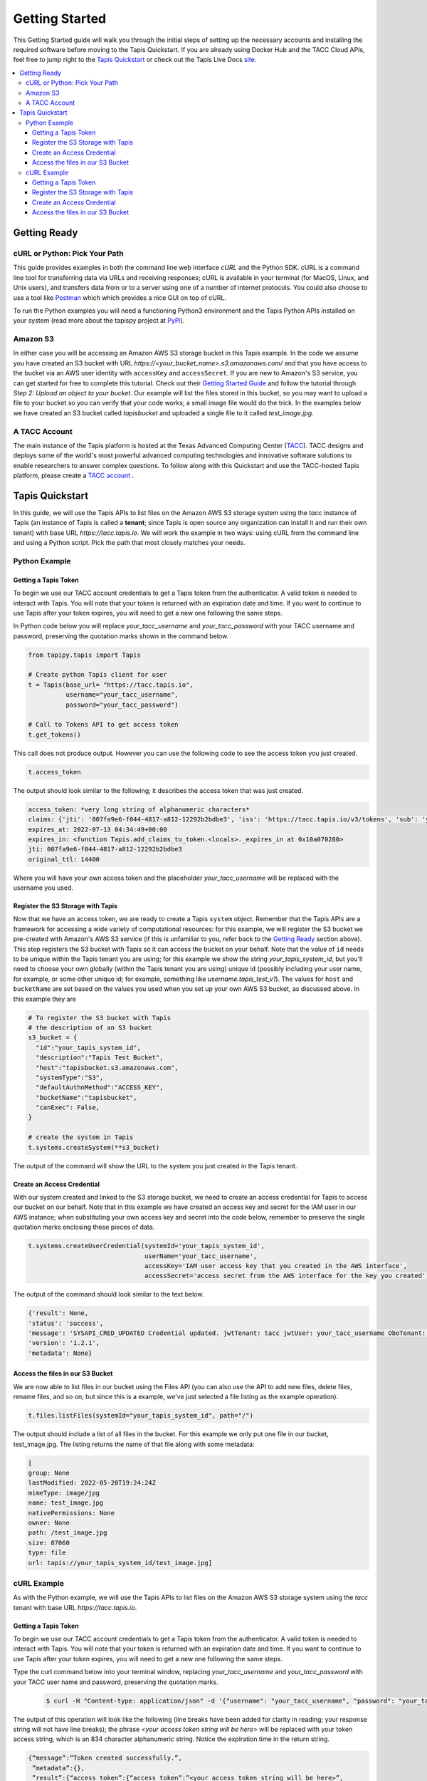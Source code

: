 .. _getting-started:

###############
Getting Started
###############

This Getting Started guide will walk you through the initial steps of setting up
the necessary accounts and installing
the required software before moving to the Tapis Quickstart. If
you are already using Docker Hub and the TACC Cloud APIs, feel free to jump
right to the `Tapis Quickstart`_ or check
out the Tapis Live Docs `site <https://tapis-project.github.io/live-docs/>`_.

.. contents:: :local:

Getting Ready
=============

cURL or Python: Pick Your Path
------------------------------

This guide provides examples in both the command line web interface *cURL* and the Python SDK. cURL is a command line tool for transferring data via URLs and receiving responses; cURL is available in your terminal (for MacOS, Linux, and Unix users), and transfers data from or to a server using one of a number of internet protocols. You could also choose to use a tool like
`Postman <https://www.postman.com>`_ which which provides a nice GUI on top of cURL.

To run the Python examples you will need a functioning Python3 environment and the Tapis Python APIs installed on your system (read more about the tapispy project at `PyPi <https://pypi.org/project/tapipy/>`_).

Amazon S3
---------

In either case you will be accessing an Amazon AWS S3 storage bucket in this Tapis example. In the code we assume you have created an S3 bucket with URL *https://<your_bucket_name>.s3.amazonaws.com/*
and that you have access to the bucket via an AWS user identity with ``accessKey`` and ``accessSecret``. If you are new to Amazon's S3 service, you can get started for free to complete this tutorial. Check out their `Getting Started Guide <https://docs.aws.amazon.com/AmazonS3/latest/userguide/GetStartedWithS3.html>`_ and follow the tutorial through *Step 2: Upload an object to your bucket*. Our example will list the files stored in this bucket, so you may want to upload a file to your bucket so you can verify that your code works; a small image file would do the trick. In the examples below we have created an S3 bucket called *tapisbucket* and uploaded a single file to it called *test_image.jpg*.

A TACC Account
--------------

The main instance of the Tapis platform is hosted at the Texas Advanced
Computing Center (`TACC <https://tacc.utexas.edu>`_).
TACC designs and deploys some of the world's most powerful advanced computing
technologies and innovative software solutions to enable researchers to answer
complex questions.  To follow along with this Quickstart and use the
TACC-hosted Tapis platform, please
create a `TACC account <https://portal.tacc.utexas.edu/account-request>`__ .


Tapis Quickstart
================

In this guide, we will use the Tapis APIs to list files on the Amazon AWS S3 storage system using the
*tacc* instance of Tapis (an instance of Tapis is called a **tenant**; since Tapis is open source any organization can install it and run their own tenant) with base URL *https://tacc.tapis.io*. We will work the example in two ways: using cURL from the command line and using a Python script. Pick the path that most closely matches your needs.

Python Example
---------------------


Getting a Tapis Token
^^^^^^^^^^^^^^^^^^^^^

To begin we use our TACC account credentials to get a Tapis token from the authenticator. A valid token is needed
to interact with Tapis. You will note that your token is returned with an expiration date and time. If
you want to continue to use Tapis after your token expires, you will need to get a new one following the same
steps.

In Python code below you will replace *your_tacc_username* and *your_tacc_password* with your TACC username and password, preserving the quotation marks shown in the command below.

.. code-block:: python

  from tapipy.tapis import Tapis

  # Create python Tapis client for user
  t = Tapis(base_url= "https://tacc.tapis.io",
            username="your_tacc_username",
            password="your_tacc_password")

  # Call to Tokens API to get access token
  t.get_tokens()

This call does not produce output. However you can use the following code to see the access token you just created.

.. code-block:: python

    t.access_token

The output should look similar to the following; it describes the access token that was just created.

.. code-block:: text

    access_token: *very long string of alphanumeric characters*
    claims: {'jti': '007fa9e6-f044-4817-a812-12292b2bdbe3', 'iss': 'https://tacc.tapis.io/v3/tokens', 'sub': 'your_tacc_username', 'tapis/tenant_id': 'tacc', 'tapis/token_type': 'access', 'tapis/delegation': False, 'tapis/delegation_sub': None, 'tapis/username': 'your_tacc_username', 'tapis/account_type': 'user', 'exp': 1657686889, 'tapis/client_id': None, 'tapis/grant_type': 'password'}
    expires_at: 2022-07-13 04:34:49+00:00
    expires_in: <function Tapis.add_claims_to_token.<locals>._expires_in at 0x10a070280>
    jti: 007fa9e6-f044-4817-a812-12292b2bdbe3
    original_ttl: 14400

Where you will have your own access token and the placeholder *your_tacc_username* will be replaced with the username you used.

Register the S3 Storage with Tapis
^^^^^^^^^^^^^^^^^^^^^^^^^^^^^^^^^^

Now that we have an access token, we are ready to create a Tapis ``system`` object. Remember that the Tapis APIs are a framework for accessing a wide variety of computational resources: for this example, we will register the S3 bucket we pre-created with Amazon's AWS S3 service (if this is unfamiliar to you, refer back to the `Getting Ready`_ section above). This step registers the S3 bucket with Tapis so it can access the bucket on your behalf. Note that the value of ``id`` needs to be unique within the Tapis tenant you are using; for this example we show the string *your_tapis_system_id*, but you'll need to choose your own globally (within the Tapis tenant you are using) unique id (possibly including your user name, for example, or some other unique id; for example, something like *username.tapis_test_v1*). The values for ``host`` and ``bucketName`` are set based on the values you used when you set up your own AWS S3 bucket, as discussed above. In this example they are

.. code-block:: python

    # To register the S3 bucket with Tapis
    # the description of an S3 bucket
    s3_bucket = {
      "id":"your_tapis_system_id",
      "description":"Tapis Test Bucket",
      "host":"tapisbucket.s3.amazonaws.com",
      "systemType":"S3",
      "defaultAuthnMethod":"ACCESS_KEY",
      "bucketName":"tapisbucket",
      "canExec": False,
    }

    # create the system in Tapis
    t.systems.createSystem(**s3_bucket)

The output of the command will show the URL to the system you just created in the Tapis tenant.

Create an Access Credential
^^^^^^^^^^^^^^^^^^^^^^^^^^^

With our system created and linked to the S3 storage bucket, we need to create an access credential for Tapis to access our bucket on our behalf. Note that in this example we have created an access key and secret for the IAM user in our AWS instance; when substituting your own access key and secret into the code below, remember to preserve the single quotation marks enclosing these pieces of data.

.. code-block:: python

    t.systems.createUserCredential(systemId='your_tapis_system_id',
                                   userName='your_tacc_username',
                                   accessKey='IAM user access key that you created in the AWS interface',
                                   accessSecret='access secret from the AWS interface for the key you created')

The output of the command should look similar to the text below.

.. code-block:: text

    {'result': None,
    'status': 'success',
    'message': 'SYSAPI_CRED_UPDATED Credential updated. jwtTenant: tacc jwtUser: your_tacc_username OboTenant: tacc OboUser: your_tacc_username System: your_tapis_system_id User: your_tacc_username',
    'version': '1.2.1',
    'metadata': None}

Access the files in our S3 Bucket
^^^^^^^^^^^^^^^^^^^^^^^^^^^^^^^^^

We are now able to list files in our bucket using the Files API (you can also use the API to add new files, delete files, rename files, and so on; but since this is a example, we've just selected a file listing as the example operation).

.. code-block:: python

  t.files.listFiles(systemId="your_tapis_system_id", path="/")

The output should include a list of all files in the bucket. For this example we only put one file in our bucket, test_image.jpg. The listing returns the name of that file along with some metadata:

.. code-block:: text

    [
    group: None
    lastModified: 2022-05-20T19:24:24Z
    mimeType: image/jpg
    name: test_image.jpg
    nativePermissions: None
    owner: None
    path: /test_image.jpg
    size: 87060
    type: file
    url: tapis://your_tapis_system_id/test_image.jpg]


cURL Example
----------------------

As with the Python example, we will use the Tapis APIs to list files on the Amazon AWS S3 storage system using the *tacc* tenant with base URL *https://tacc.tapis.io*.


Getting a Tapis Token
^^^^^^^^^^^^^^^^^^^^^

To begin we use our TACC account credentials to get a Tapis token from the authenticator. A valid token is needed
to interact with Tapis. You will note that your token is returned with an expiration date and time. If
you want to continue to use Tapis after your token expires, you will need to get a new one following the same
steps.

Type the curl command below into your terminal window, replacing *your_tacc_username* and *your_tacc_password* with your TACC user name and password, preserving the quotation marks.

 .. code-block:: text

      $ curl -H "Content-type: application/json" -d '{"username": "your_tacc_username", "password": "your_tacc_password", "grant_type": "password" }' https://tacc.tapis.io/v3/oauth2/tokens

The output of this operation will look like the following (line breaks have been added for clarity in reading; your
response string will not have line breaks); the phrase *<your access token string will be here>* will be replaced with your token access string, which is an 834 character alphanumeric string. Notice the expiration time in the return string.

.. code-block:: text

      {“message”:”Token created successfully.”,
       ”metadata”:{},
       ”result”:{“access_token”:{“access_token”:”<your access token string will be here>”,
          ”expires_at”:”2022-05-05T19:53:03.801252+00:00”,
          ”expires_in”:14400,”jti”:”8ef1d271-b923-49af-b2dd-ae05cc5da1ed”}},
       ”status”:”success”,
       ”version”:”dev”}

To work through the rest of the examples in this guide, you will need to add the token from the curl command to your environment using the variable name ``JWT``. The example below shows how I added it to zsh (a bash variant); the precise method may vary with your shell:

 .. code-block:: text

    $ export JWT=your_access_token_string


Register the S3 Storage with Tapis
^^^^^^^^^^^^^^^^^^^^^^^^^^^^^^^^^^

Now that we have an access token, we are ready to create a Tapis ``system`` object. Remember that the Tapis APIs are a framework for accessing a wide variety of computational resources: for this example, we will register the S3 bucket we pre-created with Amazon's AWS S3 service (if this is unfamiliar to you, refer back to the `Getting Ready`_ section above). This step registers the S3 bucket with Tapis so it can access the bucket on your behalf. Note that the value of ``id`` needs to be unique within the Tapis tenant you are using; for this example we show the string *your_tapis_system_id*, but you'll need to choose your own globally (within the Tapis tenant you are using) unique id (possibly including your user name, for example, or some other unique id; for example, something like *username.tapis_test_v1*, but you'll need to select your own ). The values for ``host`` and ``bucketName`` are set based on the you used when you set up your own AWS S3 bucket, as discussed above.

To keep the cURL command (relatively) readable, you first need to create a file in your path with the details of your S3 storage and Tapis system formatted as a JSON object; in this example we use the filename *system_s3.json*, with the following contents:

.. code-block:: text

  {
    "id":"your_tapis_system_id",
    "description":"Tapis cURL Test Bucket",
    "host":"tapisbucket.s3.amazonaws.com",
    "systemType":"S3",
    "defaultAuthnMethod":"ACCESS_KEY",
    "bucketName":"tapisbucket",
    "canExec": False
  }

Then you'll execute the following cURL command, being sure to specify the name of the file you created if you chose a different name:

.. code-block:: text

  $ curl -X POST -H "content-type: application/json" -H "X-Tapis-Token: $JWT" https://your_tapis_system_id/v3/systems -d @system_s3.json

The output of the command will show the URL to the system you just created in the Tapis tenant.

.. code-block:: text

  {
    "result": {
      "url": "http://tacc.tapis.io/v3/systems/your_tapis_system_id"
    },
    "status": "success",
    "message": "SYSAPI_CREATED New system created. jwtTenant: tacc jwtUser: your_tacc_username OboTenant: tacc OboUser: your_tacc_username System: your_tapis_system_id",
    "version": "1.2.3",
    "metadata": null
  }

Create an Access Credential
^^^^^^^^^^^^^^^^^^^^^^^^^^^

With our system created and linked to the S3 storage bucket, we need to create an access credential for Tapis to access our bucket on our behalf. Note that in this example we have created an access key and secret for the IAM user in our AWS instance; when substituting your own access key and secret into the code below, remember to preserve the single quotation marks enclosing these pieces of data.

Again, to keep the cURL command (relatively) readable, you first need to create a file in your path with the details of your S3 access key formatted as a JSON object; in this example we use the filename cred_tmp.json, with the following contents:

.. code-block:: text

  {
    "accessKey":"IAM user access key that you created in the AWS interface",
    "accessSecret":"access secret from the AWS interface for the key you created"
  }

Then you'll execute the following cURL command, being sure to specify the name of the file you created if you chose a different name:

.. code-block:: text

  $curl -X POST -H "content-type: application/json" -H "X-Tapis-Token: $JWT" https://tacc.tapis.io/v3/systems/credential/your_tapis_system_id/user/your_tacc_username -d @cred_tmp.json

The output of the command will show will look similar to that below.

.. code-block:: text

  {
    "result": null,
    "status": "success",
    "message": "SYSAPI_CRED_UPDATED Credential updated. jwtTenant: tacc jwtUser: your_tacc_username OboTenant: tacc OboUser: your_tacc_username System: your_tapis_system_id User: your_tacc_username",
    "version": "1.2.3",
    "metadata": null
  }


Access the files in our S3 Bucket
^^^^^^^^^^^^^^^^^^^^^^^^^^^^^^^^^

We are now able to list files in our bucket using the Files API. If you look closely at the URL you'll see that we are using the *files* access point -- this URL returns a listing of the files in your bucket along with some metadata. Recall that for our example the bucket has a single image in it.

.. code-block:: text

  curl -H "X-Tapis-Token: $JWT" https://tacc.tapis.io/v3/files/ops/your_tapis_system_id/

The output of the command will show will look similar to that below, where the path and file name will reflect how you set up your own S3 bucket and the file(s) you put in it. We added line breaks to the output below for readability.

.. code-block:: text

  {
    "status":"success",
    "message":"ok",
    "result":
    [
      {
        "mimeType":"image/jpg",
        "type":"file",
        "owner":null,
        "group":null,
        "nativePermissions":null,
        "url":"tapis://your_tapis_system_id/test_image.jpg",
        "lastModified":"2022-05-20T19:24:24Z",
        "name":"test_image.jpg",
        "path":"/test_image.jpg",
        "size":87060
      }
    ],
    "version":"1.2.2","metadata":{}
  }
